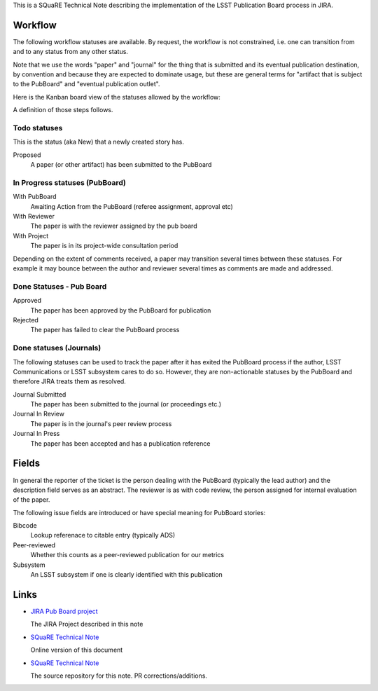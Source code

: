 This is a SQuaRE Technical Note describing the implementation of the
LSST Publication Board process in JIRA.

Workflow
========

The following workflow statuses are available. By request, the workflow
is not constrained, i.e. one can transition from and to any status from
any other status.

Note that we use the words "paper" and "journal" for the thing that is
submitted and its eventual publication destination, by convention and
because they are expected to dominate usage, but these are general
terms for "artifact that is subject to the PubBoard" and "eventual
publication outlet".

Here is the Kanban board view of the statuses allowed by the workflow:

.. image:: _static/kanban.png
   :alt: Kanban board listing status steps

A definition of those steps follows. 

Todo statuses
-----------

This is the status (aka New) that a newly created story has.

Proposed
    A paper (or other artifact) has been submitted to the PubBoard

In Progress statuses (PubBoard)
-----------------------------

With PubBoard
    Awaiting Action from the PubBoard (referee assignment, approval etc)
With Reviewer
    The paper is with the reviewer assigned by the pub board
With Project
    The paper is in its project-wide consultation period

Depending on the extent of comments received, a paper may transition
several times between these statuses. For example it may bounce between
the author and reviewer several times as comments are made and
addressed. 

Done Statuses - Pub Board
-------------------------

Approved
    The paper has been approved by the PubBoard for publication

Rejected
    The paper has failed to clear the PubBoard process


Done statuses (Journals)
-----------------------------

The following statuses can be used to track the paper after it has
exited the PubBoard process if the author, LSST Communications or LSST
subsystem cares to do so. However, they are non-actionable statuses by
the PubBoard and therefore JIRA treats them as resolved. 

Journal Submitted
    The paper has been submitted to the journal (or proceedings etc.)
Journal In Review
    The paper is in the journal's peer review process
Journal In Press
    The paper has been accepted and has a publication reference

Fields
======

In general the reporter of the ticket is the person dealing with the
PubBoard (typically the lead author) and the description field serves
as an abstract. The reviewer is as with code review, the person
assigned for internal evaluation of the paper. 

The following issue fields are introduced or have special meaning for
PubBoard stories:

Bibcode
    Lookup referenace to citable entry (typically ADS)

Peer-reviewed
    Whether this counts as a peer-reviewed publication for our metrics
	
Subsystem
    An LSST subsystem if one is clearly identified with this publication


Links
=====

- `JIRA Pub Board project <https://jira.lsstcorp.org/secure/RapidBoard.jspa?rapidView=92&projectKey=PUB>`_

  The JIRA Project described in this note
  
- `SQuaRE Technical Note <http://sqr-005.readthedocs.org/en/latest/>`_

  Online version of this document
  
- `SQuaRE Technical Note <https://github.com/lsst-sqre/sqr-005>`_

  The source repository for this note. PR corrections/additions. 
